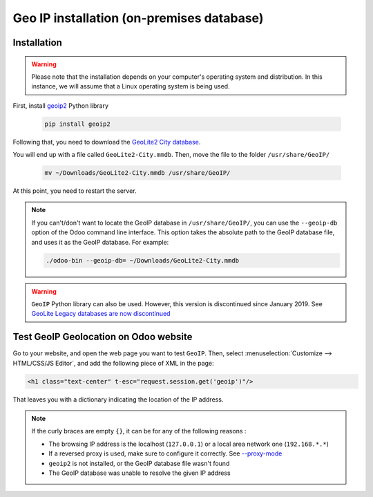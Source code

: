 ==========================================
Geo IP installation (on-premises database)
==========================================

Installation
============

.. warning::
   Please note that the installation depends on your computer's operating system and distribution.
   In this instance, we will assume that a Linux operating system is being used.

First, install `geoip2 <https://pypi.org/project/geoip2/>`__ Python library

    .. code-block:: bash

      pip install geoip2

Following that, you need to download the
`GeoLite2 City database <https://dev.maxmind.com/geoip/geoip2/geolite2/>`_.

You will end up with a file called ``GeoLite2-City.mmdb``. Then, move the file to the folder
``/usr/share/GeoIP/``

    .. code-block:: bash

        mv ~/Downloads/GeoLite2-City.mmdb /usr/share/GeoIP/

At this point, you need to restart the server.

.. note::
   If you can't/don't want to locate the GeoIP database in ``/usr/share/GeoIP/``, you can use the
   ``--geoip-db`` option of the Odoo command line interface. This option takes the absolute path to
   the GeoIP database file, and uses it as the GeoIP database. For example:

   .. code-block:: bash

      ./odoo-bin --geoip-db= ~/Downloads/GeoLite2-City.mmdb

   .. seealso::
      - `CLI documentation <https://www.odoo.com/documentation/14.0/reference/cmdline.html>`_.

.. warning::
   ``GeoIP`` Python library can also be used. However, this version is discontinued since January
   2019. See `GeoLite Legacy databases are now discontinued
   <https://support.maxmind.com/geolite-legacy-discontinuation-notice/>`_

Test GeoIP Geolocation on Odoo website
======================================

Go to your website, and open the web page you want to test ``GeoIP``. Then, select
:menuselection:`Customize --> HTML/CSS/JS Editor`, and add the following piece of XML in the page:

.. code-block:: xml

    <h1 class="text-center" t-esc="request.session.get('geoip')"/>

That leaves you with a dictionary indicating the location of the IP address.

.. image:: geo_ip_installation/on-premise_geo-ip-installation01.png
   :align: center
   :alt: on premise geo-ip installation

.. note::
   If the curly braces are empty ``{}``, it can be for any of the following reasons :

   - The browsing IP address is the localhost (``127.0.0.1``) or a local area network one
     (``192.168.*.*``)
   - If a reversed proxy is used, make sure to configure it correctly. See `--proxy-mode
     <https://www.odoo.com/documentation/14.0/reference/cmdline
     .html#cmdoption-odoo-bin-proxy-mode>`__
   - ``geoip2`` is not installed, or the GeoIP database file wasn't found
   - The GeoIP database was unable to resolve the given IP address
